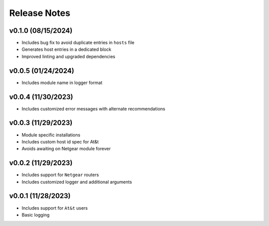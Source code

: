 Release Notes
=============

v0.1.0 (08/15/2024)
-------------------
- Includes bug fix to avoid duplicate entries in ``hosts`` file
- Generates host entries in a dedicated block
- Improved linting and upgraded dependencies

v0.0.5 (01/24/2024)
-------------------
- Includes module name in logger format

v0.0.4 (11/30/2023)
-------------------
- Includes customized error messages with alternate recommendations

v0.0.3 (11/29/2023)
-------------------
- Module specific installations
- Includes custom host id spec for At&t
- Avoids awaiting on Netgear module forever

v0.0.2 (11/29/2023)
-------------------
- Includes support for ``Netgear`` routers
- Includes customized logger and additional arguments

v0.0.1 (11/28/2023)
-------------------
- Includes support for ``At&t`` users
- Basic logging
